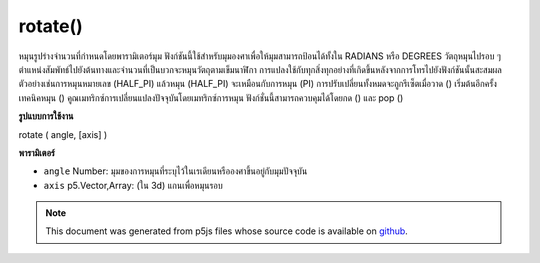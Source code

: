 .. raw:: html

	<script src="https://sketch.netpie.io/widget/p5-widget.js"></script>

rotate()
========

หมุนรูปร่างจำนวนที่กำหนดโดยพารามิเตอร์มุม ฟังก์ชันนี้ใช้สำหรับมุมองศาเพื่อให้มุมสามารถป้อนได้ทั้งใน RADIANS หรือ DEGREES 
วัตถุหมุนไปรอบ ๆ ตำแหน่งสัมพัทธ์ไปยังต้นทางและจำนวนที่เป็นบวกจะหมุนวัตถุตามเข็มนาฬิกา การแปลงใช้กับทุกสิ่งทุกอย่างที่เกิดขึ้นหลังจากการโทรไปยังฟังก์ชันนั้นสะสมผล ตัวอย่างเช่นการหมุนหมายเลข (HALF_PI) แล้วหมุน (HALF_PI) จะเหมือนกับการหมุน (PI) การปรับเปลี่ยนทั้งหมดจะถูกรีเซ็ตเมื่อวาด () เริ่มต้นอีกครั้ง 
เทคนิคหมุน () คูณเมทริกซ์การเปลี่ยนแปลงปัจจุบันโดยเมทริกซ์การหมุน ฟังก์ชั่นนี้สามารถควบคุมได้โดยกด () และ pop ()

.. Rotates a shape the amount specified by the angle parameter. This
.. function accounts for angleMode, so angles can be entered in either
.. RADIANS or DEGREES.
.. 
.. Objects are always rotated around their relative position to the
.. origin and positive numbers rotate objects in a clockwise direction.
.. Transformations apply to everything that happens after and subsequent
.. calls to the function accumulates the effect. For example, calling
.. rotate(HALF_PI) and then rotate(HALF_PI) is the same as rotate(PI).
.. All tranformations are reset when draw() begins again.
.. 
.. Technically, rotate() multiplies the current transformation matrix
.. by a rotation matrix. This function can be further controlled by
.. the push() and pop().
**รูปแบบการใช้งาน**

rotate ( angle, [axis] )

**พารามิเตอร์**

- ``angle``  Number: มุมของการหมุนที่ระบุไว้ในเรเดียนหรือองศาขึ้นอยู่กับมุมปัจจุบัน

- ``axis``  p5.Vector,Array: (ใน 3d) แกนเพื่อหมุนรอบ

.. ``angle``  Number: the angle of rotation, specified in radians
                       or degrees, depending on current angleMode
.. ``axis``  p5.Vector,Array: (in 3d) the axis to rotate around

.. raw:: html

	<script type="text/p5" data-autoplay data-hide-sourcecode>
	translate(width/2, height/2);
	rotate(PI/3.0);
	rect(-26, -26, 52, 52);

	</script>

	<br><br>

.. note:: This document was generated from p5js files whose source code is available on `github <https://github.com/processing/p5.js>`_.
